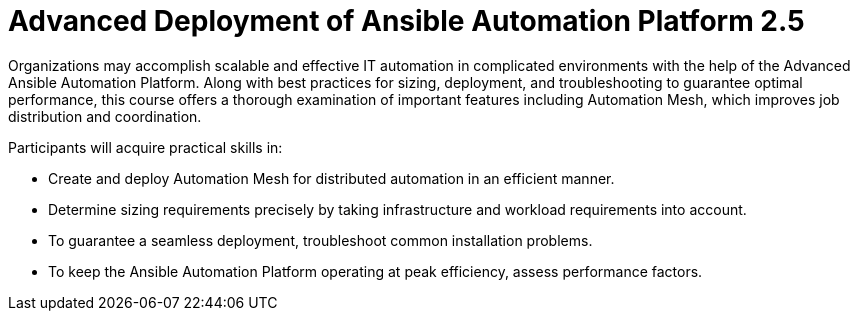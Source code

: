 = Advanced Deployment of Ansible Automation Platform 2.5

Organizations may accomplish scalable and effective IT automation in complicated environments with the help of the Advanced Ansible Automation Platform. Along with best practices for sizing, deployment, and troubleshooting to guarantee optimal performance, this course offers a thorough examination of important features including Automation Mesh, which improves job distribution and coordination.

Participants will acquire practical skills in:

- Create and deploy Automation Mesh for distributed automation in an efficient manner.
- Determine sizing requirements precisely by taking infrastructure and workload requirements into account.
- To guarantee a seamless deployment, troubleshoot common installation problems.
- To keep the Ansible Automation Platform operating at peak efficiency, assess performance factors.
